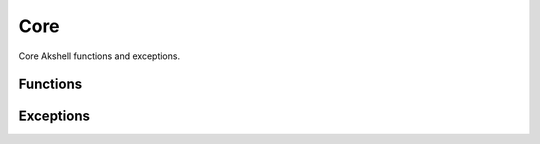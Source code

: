 ====
Core
====

Core Akshell functions and exceptions.


Functions
=========

.. function:: set(object, name, attributes, value)

   Set the property *name* of *object* to *value*; if the property was
   not defined before, it's created with *attributes*. There are four
   property attributes available:

   .. data:: COMMON

      Common: no special treatment.

   .. data:: READONLY

      Read-only: values of ``READONLY`` properties cannot be changed.

   .. data:: HIDDEN

      Non-enumerable: ``HIDDEN`` properties do not appear in
      ``for..in`` loops.

   .. data:: PERMANENT

      Non-deletable: ``PERMANENT`` properties cannot be deleted.

   Several attributes can be combined by the "bitwise or" operator
   ``|``::

      (function ()
      {
        var object = {};
        set(object, 'x', READONLY | HIDDEN | PERMANENT, 42);
        assertSame(object.x, 42);
        object.x = 0;
        assertSame(object.x, 42);
        assertEqual(keys(object), []);
        assert(!delete object.x);
        assertSame(object.x, 42);
      })()

.. function:: hash(value)

   Return an identity hash of an object if ``typeof(value)`` is either
   ``'object'`` or ``'function'``; return 0 otherwise. An :dfn:`object
   identity hash` is a non-zero integer; it's **not** guaranteed to be
   unique.

.. function:: construct(constructor, args)

   Instantiate *constructor* with *args*; *args* must be an ``Array``.


Exceptions
==========

.. exception:: ValueError

   Inappropriate argument value (of correct type).

.. exception:: NotImplementedError

   Function hasn't been implemented yet.

.. exception:: RequireError

   Failed to :func:`require` a module.

.. exception:: QuotaError

   A quota has been exceeded.
